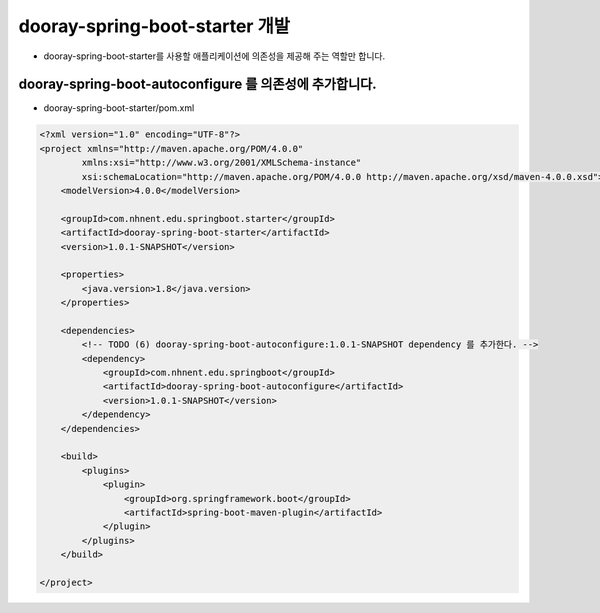 **********************
dooray-spring-boot-starter 개발
**********************

* dooray-spring-boot-starter를 사용할 애플리케이션에 의존성을 제공해 주는 역할만 합니다.

dooray-spring-boot-autoconfigure 를 의존성에 추가합니다.
===================================

* dooray-spring-boot-starter/pom.xml

.. code-block:: xml

    <?xml version="1.0" encoding="UTF-8"?>
    <project xmlns="http://maven.apache.org/POM/4.0.0"
            xmlns:xsi="http://www.w3.org/2001/XMLSchema-instance"
            xsi:schemaLocation="http://maven.apache.org/POM/4.0.0 http://maven.apache.org/xsd/maven-4.0.0.xsd">
        <modelVersion>4.0.0</modelVersion>

        <groupId>com.nhnent.edu.springboot.starter</groupId>
        <artifactId>dooray-spring-boot-starter</artifactId>
        <version>1.0.1-SNAPSHOT</version>

        <properties>
            <java.version>1.8</java.version>
        </properties>

        <dependencies>
            <!-- TODO (6) dooray-spring-boot-autoconfigure:1.0.1-SNAPSHOT dependency 를 추가한다. -->
            <dependency>
                <groupId>com.nhnent.edu.springboot</groupId>
                <artifactId>dooray-spring-boot-autoconfigure</artifactId>
                <version>1.0.1-SNAPSHOT</version>
            </dependency>
        </dependencies>

        <build>
            <plugins>
                <plugin>
                    <groupId>org.springframework.boot</groupId>
                    <artifactId>spring-boot-maven-plugin</artifactId>
                </plugin>
            </plugins>
        </build>

    </project>

